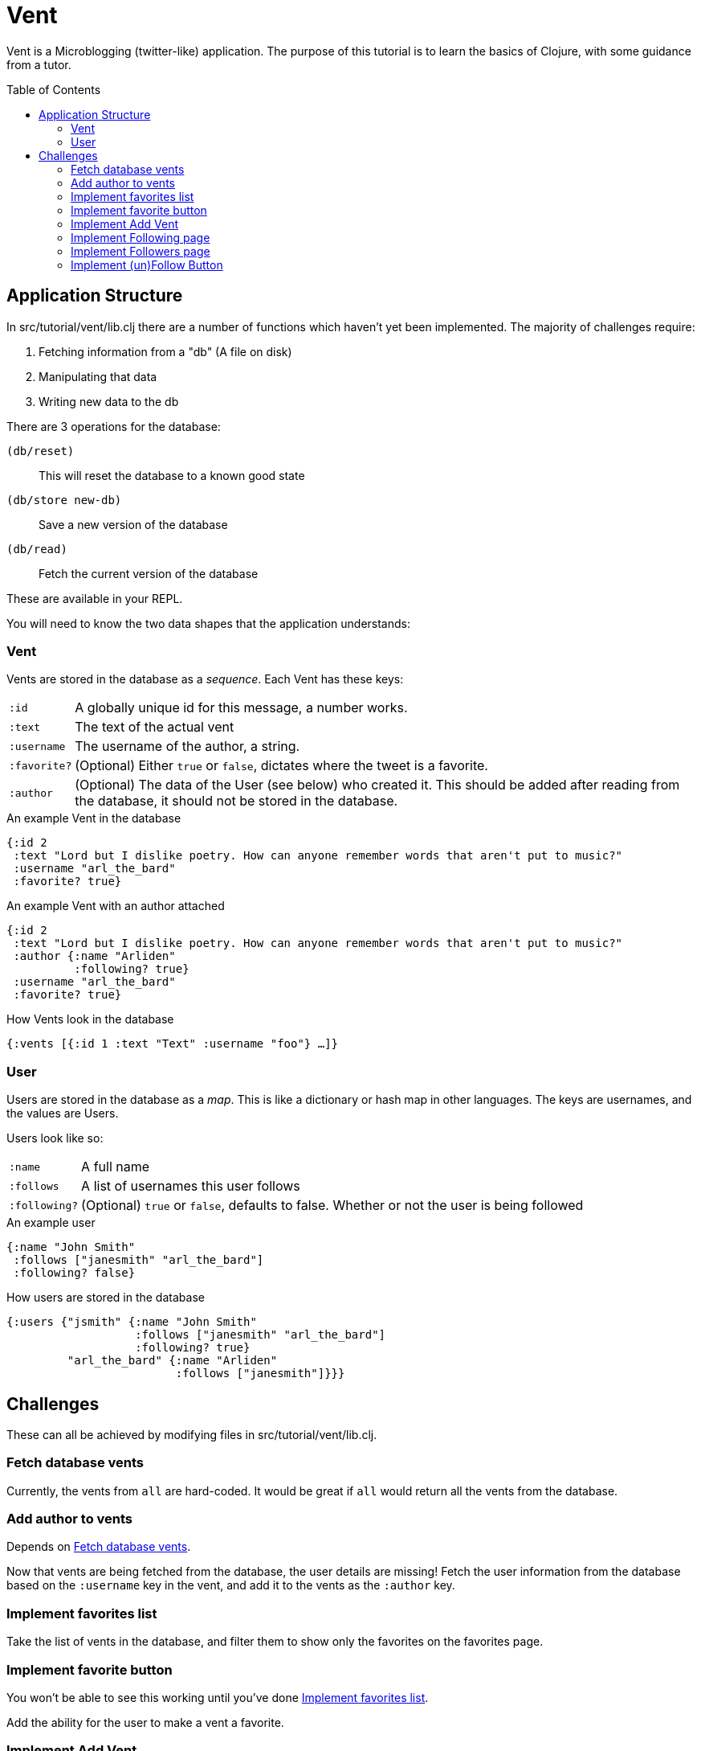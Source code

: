= Vent
:toc: macro

Vent is a Microblogging (twitter-like) application.
The purpose of this tutorial is to learn the basics of Clojure, with some guidance from a tutor.

toc::[]

== Application Structure

In src/tutorial/vent/lib.clj there are a number of functions which haven't yet been implemented.
The majority of challenges require:

. Fetching information from a "db" (A file on disk)
. Manipulating that data
. Writing new data to the db

There are 3 operations for the database:

`(db/reset)`:: This will reset the database to a known good state
`(db/store new-db)`:: Save a new version of the database
`(db/read)`:: Fetch the current version of the database

These are available in your REPL.

You will need to know the two data shapes that the application understands:

===  Vent

Vents are stored in the database as a _sequence_.
Each Vent has these keys:

[horizontal]
`:id`:: A globally unique id for this message, a number works.
`:text`:: The text of the actual vent
`:username`:: The username of the author, a string.
`:favorite?`:: (Optional) Either `true` or `false`, dictates where the tweet is a favorite.
`:author`::
	(Optional) The data of the User (see below) who created it. This should be added after reading from the database, it should not be stored in the database.

[source,clojure]
.An example Vent in the database
----
{:id 2
 :text "Lord but I dislike poetry. How can anyone remember words that aren't put to music?"
 :username "arl_the_bard"
 :favorite? true}
----

[source,clojure]
.An example Vent with an author attached
----
{:id 2
 :text "Lord but I dislike poetry. How can anyone remember words that aren't put to music?"
 :author {:name "Arliden"
          :following? true}
 :username "arl_the_bard"
 :favorite? true}
----

[source,clojure]
.How Vents look in the database
----
{:vents [{:id 1 :text "Text" :username "foo"} …]}
----

=== User

Users are stored in the database as a _map_.
This is like a dictionary or hash map in other languages.
The keys are usernames, and the values are Users.

Users look like so:
[horizontal]
`:name`:: A full name
`:follows`:: A list of usernames this user follows
`:following?`:: (Optional) `true` or `false`, defaults to false. Whether or not the user is being followed

[source,clojure]
.An example user
----
{:name "John Smith"
 :follows ["janesmith" "arl_the_bard"]
 :following? false}
----

[source,clojure]
.How users are stored in the database
----
{:users {"jsmith" {:name "John Smith"
                   :follows ["janesmith" "arl_the_bard"]
		   :following? true}
         "arl_the_bard" {:name "Arliden"
	                 :follows ["janesmith"]}}}
----


== Challenges

These can all be achieved by modifying files in src/tutorial/vent/lib.clj.

[[fetch_db_vents]]
=== Fetch database vents

Currently, the vents from `all` are hard-coded.
It would be great if `all` would return all the vents from the database.

=== Add author to vents

Depends on <<fetch_db_vents>>.

Now that vents are being fetched from the database, the user details are missing!
Fetch the user information from the database based on the `:username` key in the vent, and add it to the vents as the `:author` key.

[[favorites_list]]
=== Implement favorites list

Take the list of vents in the database, and filter them to show only the favorites on the favorites page.

=== Implement favorite button

You won't be able to see this working until you've done <<favorites_list>>.

Add the ability for the user to make a vent a favorite.

=== Implement Add Vent

Add the ability to create a new vent.

=== Implement Following page

Add the ability to see who you follow.

[[followers_list]]
=== Implement Followers page

Add the ability to see who your followers are.

=== Implement (un)Follow Button

You will need to complete <<followers_list>> to see this working.

There's (un)follow buttons on the followers/following page, but they don't change the followers list!

